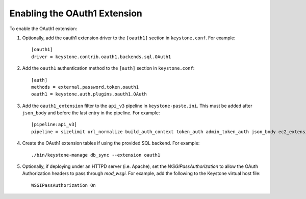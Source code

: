 ..
      Copyright 2011-2013 OpenStack, Foundation
      All Rights Reserved.

      Licensed under the Apache License, Version 2.0 (the "License"); you may
      not use this file except in compliance with the License. You may obtain
      a copy of the License at

      http://www.apache.org/licenses/LICENSE-2.0

      Unless required by applicable law or agreed to in writing, software
      distributed under the License is distributed on an "AS IS" BASIS, WITHOUT
      WARRANTIES OR CONDITIONS OF ANY KIND, either express or implied. See the
      License for the specific language governing permissions and limitations
      under the License.

=============================
Enabling the OAuth1 Extension
=============================

To enable the OAuth1 extension:

1. Optionally, add the oauth1 extension driver to the ``[oauth1]`` section in ``keystone.conf``. For example::

    [oauth1]
    driver = keystone.contrib.oauth1.backends.sql.OAuth1

2. Add the ``oauth1`` authentication method to the ``[auth]`` section in ``keystone.conf``::

    [auth]
    methods = external,password,token,oauth1
    oauth1 = keystone.auth.plugins.oauth1.OAuth

3. Add the ``oauth1_extension`` filter to the ``api_v3`` pipeline in
   ``keystone-paste.ini``. This must be added after ``json_body`` and before
   the last entry in the pipeline. For example::

    [pipeline:api_v3]
    pipeline = sizelimit url_normalize build_auth_context token_auth admin_token_auth json_body ec2_extension_v3 s3_extension simple_cert_extension revoke_extension oauth1_extension service_v3

4. Create the OAuth1 extension tables if using the provided SQL backend. For example::

    ./bin/keystone-manage db_sync --extension oauth1

5. Optionally, if deploying under an HTTPD server (i.e. Apache), set the
   `WSGIPassAuthorization` to allow the OAuth Authorization headers to
   pass through `mod_wsgi`. For example, add the following to the Keystone
   virtual host file::

    WSGIPassAuthorization On
